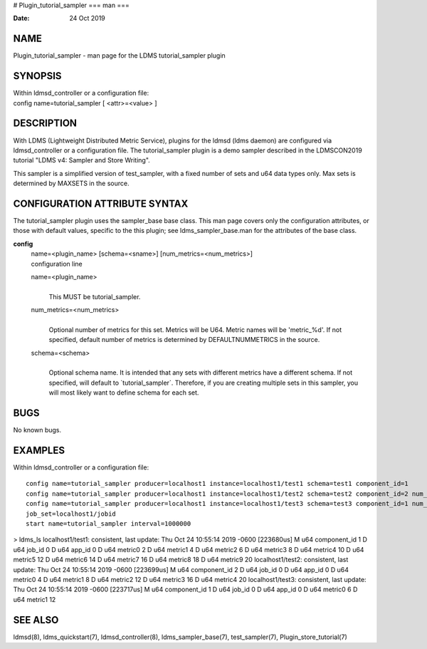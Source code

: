 # Plugin_tutorial_sampler
===
man
===

:Date:   24 Oct 2019

NAME
====

Plugin_tutorial_sampler - man page for the LDMS tutorial_sampler plugin

SYNOPSIS
========

| Within ldmsd_controller or a configuration file:
| config name=tutorial_sampler [ <attr>=<value> ]

DESCRIPTION
===========

With LDMS (Lightweight Distributed Metric Service), plugins for the
ldmsd (ldms daemon) are configured via ldmsd_controller or a
configuration file. The tutorial_sampler plugin is a demo sampler
described in the LDMSCON2019 tutorial "LDMS v4: Sampler and Store
Writing".

This sampler is a simplified version of test_sampler, with a fixed
number of sets and u64 data types only. Max sets is determined by
MAXSETS in the source.

CONFIGURATION ATTRIBUTE SYNTAX
==============================

The tutorial_sampler plugin uses the sampler_base base class. This man
page covers only the configuration attributes, or those with default
values, specific to the this plugin; see ldms_sampler_base.man for the
attributes of the base class.

**config**
   | name=<plugin_name> [schema=<sname>] [num_metrics=<num_metrics>]
   | configuration line

   name=<plugin_name>
      | 
      | This MUST be tutorial_sampler.

   num_metrics=<num_metrics>
      | 
      | Optional number of metrics for this set. Metrics will be U64.
        Metric names will be 'metric_%d'. If not specified, default
        number of metrics is determined by DEFAULTNUMMETRICS in the
        source.

   schema=<schema>
      | 
      | Optional schema name. It is intended that any sets with
        different metrics have a different schema. If not specified,
        will default to \`tutorial_sampler`. Therefore, if you are
        creating multiple sets in this sampler, you will most likely
        want to define schema for each set.

BUGS
====

No known bugs.

EXAMPLES
========

Within ldmsd_controller or a configuration file:

::

   config name=tutorial_sampler producer=localhost1 instance=localhost1/test1 schema=test1 component_id=1
   config name=tutorial_sampler producer=localhost1 instance=localhost1/test2 schema=test2 component_id=2 num_metrics=5                                                          
   config name=tutorial_sampler producer=localhost1 instance=localhost1/test3 schema=test3 component_id=1 num_metrics=2                                                          
   job_set=localhost1/jobid                                                                                                                                                     
   start name=tutorial_sampler interval=1000000                     

> ldms_ls localhost1/test1: consistent, last update: Thu Oct 24 10:55:14
2019 -0600 [223680us] M u64 component_id 1 D u64 job_id 0 D u64 app_id 0
D u64 metric0 2 D u64 metric1 4 D u64 metric2 6 D u64 metric3 8 D u64
metric4 10 D u64 metric5 12 D u64 metric6 14 D u64 metric7 16 D u64
metric8 18 D u64 metric9 20 localhost1/test2: consistent, last update:
Thu Oct 24 10:55:14 2019 -0600 [223699us] M u64 component_id 2 D u64
job_id 0 D u64 app_id 0 D u64 metric0 4 D u64 metric1 8 D u64 metric2 12
D u64 metric3 16 D u64 metric4 20 localhost1/test3: consistent, last
update: Thu Oct 24 10:55:14 2019 -0600 [223717us] M u64 component_id 1 D
u64 job_id 0 D u64 app_id 0 D u64 metric0 6 D u64 metric1 12

SEE ALSO
========

ldmsd(8), ldms_quickstart(7), ldmsd_controller(8), ldms_sampler_base(7),
test_sampler(7), Plugin_store_tutorial(7)
